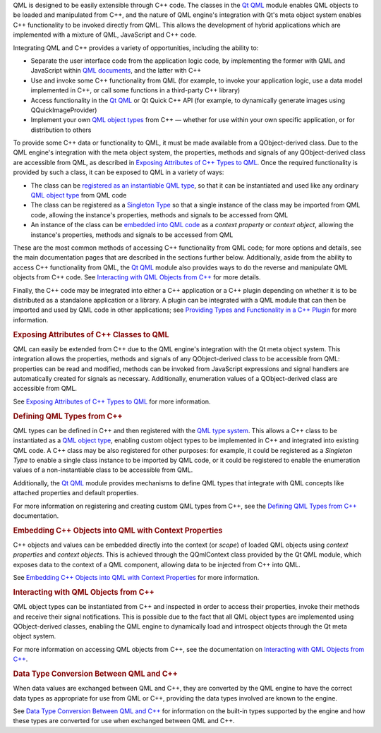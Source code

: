 

QML is designed to be easily extensible through C++ code. The classes in
the `Qt QML </sdk/apps/qml/QtQml/qtqml-index/>`__ module enables QML
objects to be loaded and manipulated from C++, and the nature of QML
engine's integration with Qt's meta object system enables C++
functionality to be invoked directly from QML. This allows the
development of hybrid applications which are implemented with a mixture
of QML, JavaScript and C++ code.

Integrating QML and C++ provides a variety of opportunities, including
the ability to:

-  Separate the user interface code from the application logic code, by
   implementing the former with QML and JavaScript within `QML
   documents </sdk/apps/qml/QtQml/qtqml-documents-topic/>`__, and the
   latter with C++
-  Use and invoke some C++ functionality from QML (for example, to
   invoke your application logic, use a data model implemented in C++,
   or call some functions in a third-party C++ library)
-  Access functionality in the `Qt
   QML </sdk/apps/qml/QtQml/qtqml-index/>`__ or Qt Quick C++ API (for
   example, to dynamically generate images using QQuickImageProvider)
-  Implement your own `QML object
   types </sdk/apps/qml/QtQml/qtqml-typesystem-objecttypes/>`__ from C++
   — whether for use within your own specific application, or for
   distribution to others

To provide some C++ data or functionality to QML, it must be made
available from a QObject-derived class. Due to the QML engine's
integration with the meta object system, the properties, methods and
signals of any QObject-derived class are accessible from QML, as
described in `Exposing Attributes of C++ Types to
QML </sdk/apps/qml/QtQml/qtqml-cppintegration-exposecppattributes/>`__.
Once the required functionality is provided by such a class, it can be
exposed to QML in a variety of ways:

-  The class can be `registered as an instantiable QML
   type </sdk/apps/qml/QtQml/qtqml-cppintegration-definetypes#registering-an-instantiable-object-type>`__,
   so that it can be instantiated and used like any ordinary `QML object
   type </sdk/apps/qml/QtQml/qtqml-typesystem-objecttypes/>`__ from QML
   code
-  The class can be registered as a `Singleton
   Type </sdk/apps/qml/QtQml/qtqml-cppintegration-definetypes#registering-singleton-objects-with-a-singleton-type>`__
   so that a single instance of the class may be imported from QML code,
   allowing the instance's properties, methods and signals to be
   accessed from QML
-  An instance of the class can be `embedded into QML
   code </sdk/apps/qml/QtQml/qtqml-cppintegration-contextproperties/>`__
   as a *context property* or *context object*, allowing the instance's
   properties, methods and signals to be accessed from QML

These are the most common methods of accessing C++ functionality from
QML code; for more options and details, see the main documentation pages
that are described in the sections further below. Additionally, aside
from the ability to access C++ functionality from QML, the `Qt
QML </sdk/apps/qml/QtQml/qtqml-index/>`__ module also provides ways to
do the reverse and manipulate QML objects from C++ code. See
`Interacting with QML Objects from
C++ </sdk/apps/qml/QtQml/qtqml-cppintegration-interactqmlfromcpp/>`__
for more details.

Finally, the C++ code may be integrated into either a C++ application or
a C++ plugin depending on whether it is to be distributed as a
standalone application or a library. A plugin can be integrated with a
QML module that can then be imported and used by QML code in other
applications; see `Providing Types and Functionality in a C++
Plugin </sdk/apps/qml/QtQml/qtqml-modules-cppplugins/>`__ for more
information.

.. rubric:: Exposing Attributes of C++ Classes to QML
   :name: exposing-attributes-of-c-classes-to-qml

QML can easily be extended from C++ due to the QML engine's integration
with the Qt meta object system. This integration allows the properties,
methods and signals of any QObject-derived class to be accessible from
QML: properties can be read and modified, methods can be invoked from
JavaScript expressions and signal handlers are automatically created for
signals as necessary. Additionally, enumeration values of a
QObject-derived class are accessible from QML.

See `Exposing Attributes of C++ Types to
QML </sdk/apps/qml/QtQml/qtqml-cppintegration-exposecppattributes/>`__
for more information.

.. rubric:: Defining QML Types from C++
   :name: defining-qml-types-from-c

QML types can be defined in C++ and then registered with the `QML type
system </sdk/apps/qml/QtQml/qtqml-typesystem-topic/>`__. This allows a
C++ class to be instantiated as a `QML object
type </sdk/apps/qml/QtQml/qtqml-typesystem-objecttypes/>`__, enabling
custom object types to be implemented in C++ and integrated into
existing QML code. A C++ class may be also registered for other
purposes: for example, it could be registered as a *Singleton Type* to
enable a single class instance to be imported by QML code, or it could
be registered to enable the enumeration values of a non-instantiable
class to be accessible from QML.

Additionally, the `Qt QML </sdk/apps/qml/QtQml/qtqml-index/>`__ module
provides mechanisms to define QML types that integrate with QML concepts
like attached properties and default properties.

For more information on registering and creating custom QML types from
C++, see the `Defining QML Types from
C++ </sdk/apps/qml/QtQml/qtqml-cppintegration-definetypes/>`__
documentation.

.. rubric:: Embedding C++ Objects into QML with Context Properties
   :name: embedding-c-objects-into-qml-with-context-properties

C++ objects and values can be embedded directly into the context (or
*scope*) of loaded QML objects using *context properties* and *context
objects*. This is achieved through the QQmlContext class provided by the
Qt QML module, which exposes data to the context of a QML component,
allowing data to be injected from C++ into QML.

See `Embedding C++ Objects into QML with Context
Properties </sdk/apps/qml/QtQml/qtqml-cppintegration-contextproperties/>`__
for more information.

.. rubric:: Interacting with QML Objects from C++
   :name: interacting-with-qml-objects-from-c

QML object types can be instantiated from C++ and inspected in order to
access their properties, invoke their methods and receive their signal
notifications. This is possible due to the fact that all QML object
types are implemented using QObject-derived classes, enabling the QML
engine to dynamically load and introspect objects through the Qt meta
object system.

For more information on accessing QML objects from C++, see the
documentation on `Interacting with QML Objects from
C++ </sdk/apps/qml/QtQml/qtqml-cppintegration-interactqmlfromcpp/>`__.

.. rubric:: Data Type Conversion Between QML and C++
   :name: data-type-conversion-between-qml-and-c

When data values are exchanged between QML and C++, they are converted
by the QML engine to have the correct data types as appropriate for use
from QML or C++, providing the data types involved are known to the
engine.

See `Data Type Conversion Between QML and
C++ </sdk/apps/qml/QtQml/qtqml-cppintegration-data/>`__ for information
on the built-in types supported by the engine and how these types are
converted for use when exchanged between QML and C++.

